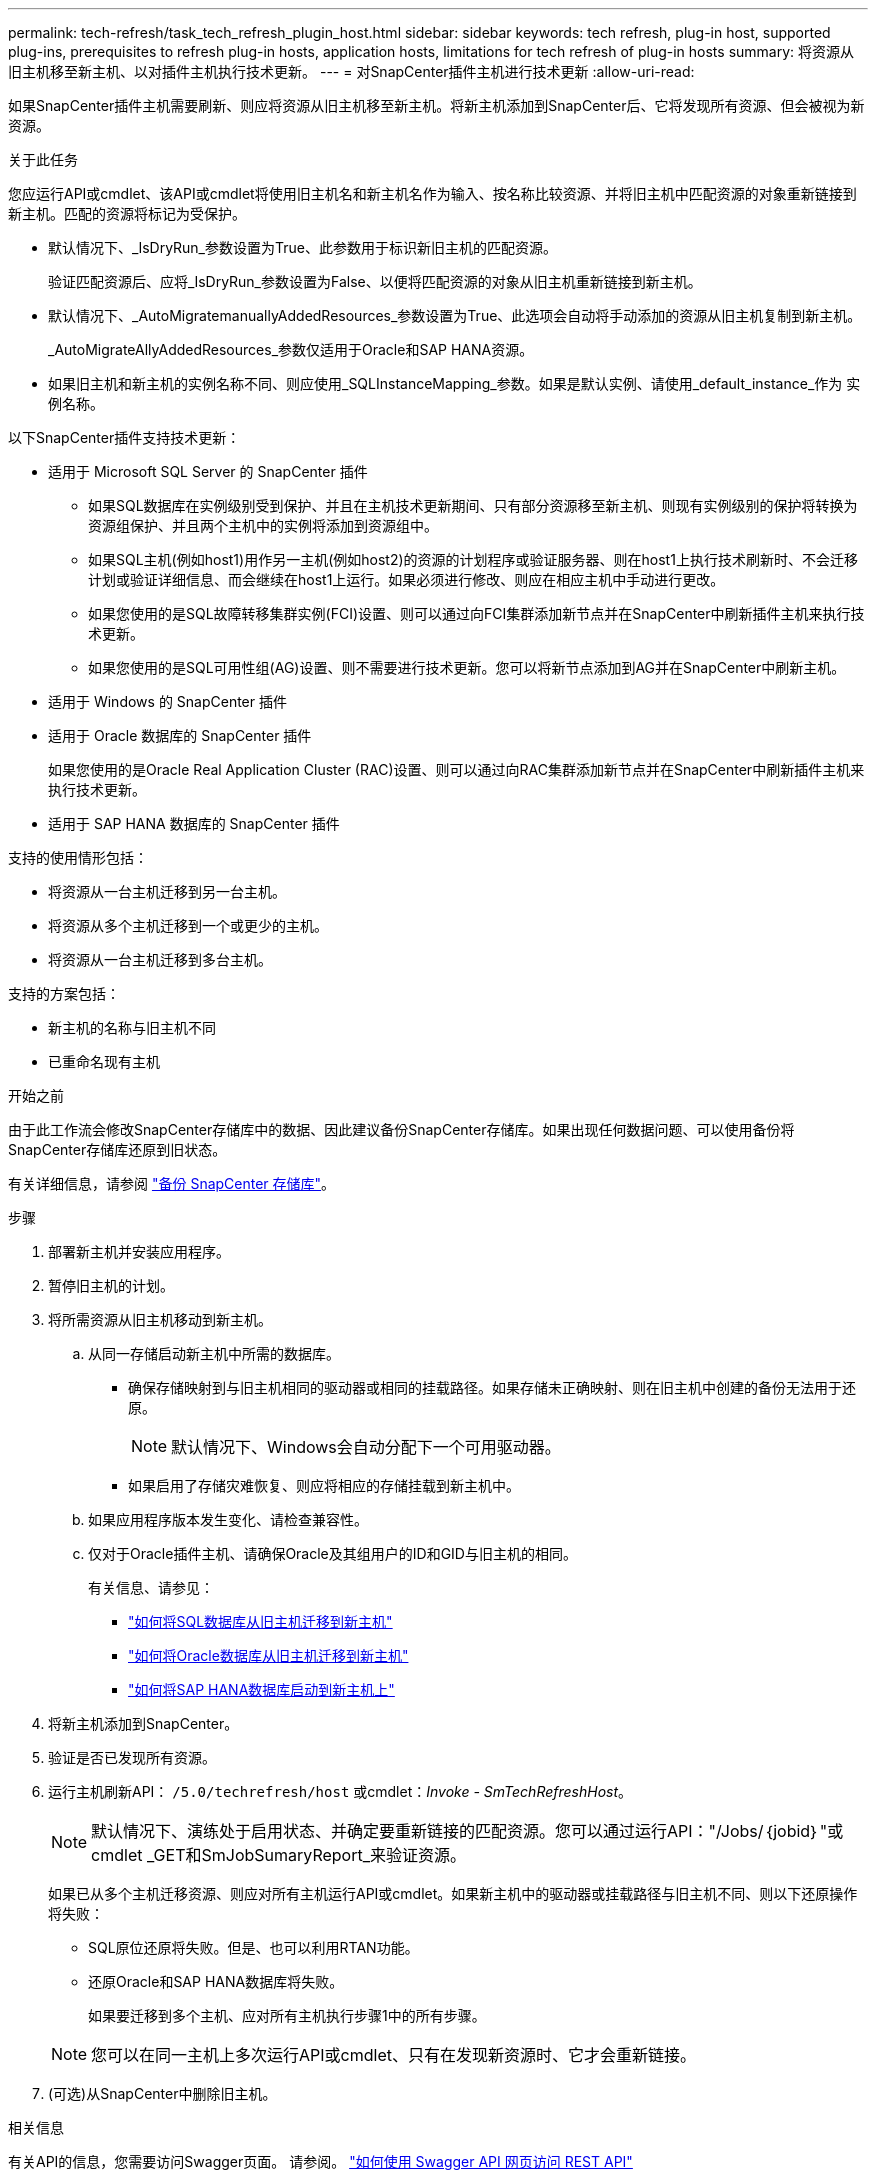 ---
permalink: tech-refresh/task_tech_refresh_plugin_host.html 
sidebar: sidebar 
keywords: tech refresh, plug-in host, supported plug-ins, prerequisites to refresh plug-in hosts, application hosts, limitations for tech refresh of plug-in hosts 
summary: 将资源从旧主机移至新主机、以对插件主机执行技术更新。 
---
= 对SnapCenter插件主机进行技术更新
:allow-uri-read: 


[role="lead"]
如果SnapCenter插件主机需要刷新、则应将资源从旧主机移至新主机。将新主机添加到SnapCenter后、它将发现所有资源、但会被视为新资源。

.关于此任务
您应运行API或cmdlet、该API或cmdlet将使用旧主机名和新主机名作为输入、按名称比较资源、并将旧主机中匹配资源的对象重新链接到新主机。匹配的资源将标记为受保护。

* 默认情况下、_IsDryRun_参数设置为True、此参数用于标识新旧主机的匹配资源。
+
验证匹配资源后、应将_IsDryRun_参数设置为False、以便将匹配资源的对象从旧主机重新链接到新主机。

* 默认情况下、_AutoMigratemanuallyAddedResources_参数设置为True、此选项会自动将手动添加的资源从旧主机复制到新主机。
+
_AutoMigrateAllyAddedResources_参数仅适用于Oracle和SAP HANA资源。

* 如果旧主机和新主机的实例名称不同、则应使用_SQLInstanceMapping_参数。如果是默认实例、请使用_default_instance_作为 实例名称。


以下SnapCenter插件支持技术更新：

* 适用于 Microsoft SQL Server 的 SnapCenter 插件
+
** 如果SQL数据库在实例级别受到保护、并且在主机技术更新期间、只有部分资源移至新主机、则现有实例级别的保护将转换为资源组保护、并且两个主机中的实例将添加到资源组中。
** 如果SQL主机(例如host1)用作另一主机(例如host2)的资源的计划程序或验证服务器、则在host1上执行技术刷新时、不会迁移计划或验证详细信息、而会继续在host1上运行。如果必须进行修改、则应在相应主机中手动进行更改。
** 如果您使用的是SQL故障转移集群实例(FCI)设置、则可以通过向FCI集群添加新节点并在SnapCenter中刷新插件主机来执行技术更新。
** 如果您使用的是SQL可用性组(AG)设置、则不需要进行技术更新。您可以将新节点添加到AG并在SnapCenter中刷新主机。


* 适用于 Windows 的 SnapCenter 插件
* 适用于 Oracle 数据库的 SnapCenter 插件
+
如果您使用的是Oracle Real Application Cluster (RAC)设置、则可以通过向RAC集群添加新节点并在SnapCenter中刷新插件主机来执行技术更新。

* 适用于 SAP HANA 数据库的 SnapCenter 插件


支持的使用情形包括：

* 将资源从一台主机迁移到另一台主机。
* 将资源从多个主机迁移到一个或更少的主机。
* 将资源从一台主机迁移到多台主机。


支持的方案包括：

* 新主机的名称与旧主机不同
* 已重命名现有主机


.开始之前
由于此工作流会修改SnapCenter存储库中的数据、因此建议备份SnapCenter存储库。如果出现任何数据问题、可以使用备份将SnapCenter存储库还原到旧状态。

有关详细信息，请参阅 https://docs.netapp.com/us-en/snapcenter/admin/concept_manage_the_snapcenter_server_repository.html#back-up-the-snapcenter-repository["备份 SnapCenter 存储库"]。

.步骤
. 部署新主机并安装应用程序。
. 暂停旧主机的计划。
. 将所需资源从旧主机移动到新主机。
+
.. 从同一存储启动新主机中所需的数据库。
+
*** 确保存储映射到与旧主机相同的驱动器或相同的挂载路径。如果存储未正确映射、则在旧主机中创建的备份无法用于还原。
+

NOTE: 默认情况下、Windows会自动分配下一个可用驱动器。

*** 如果启用了存储灾难恢复、则应将相应的存储挂载到新主机中。


.. 如果应用程序版本发生变化、请检查兼容性。
.. 仅对于Oracle插件主机、请确保Oracle及其组用户的ID和GID与旧主机的相同。
+
有关信息、请参见：

+
*** https://kb.netapp.com/mgmt/SnapCenter/How_to_perform_SQL_host_tech_refresh["如何将SQL数据库从旧主机迁移到新主机"]
*** https://kb.netapp.com/mgmt/SnapCenter/How_to_perform_Oracle_host_tech_refresh["如何将Oracle数据库从旧主机迁移到新主机"]
*** https://kb.netapp.com/mgmt/SnapCenter/How_to_perform_Hana_host_tech_refresh["如何将SAP HANA数据库启动到新主机上"]




. 将新主机添加到SnapCenter。
. 验证是否已发现所有资源。
. 运行主机刷新API： `/5.0/techrefresh/host` 或cmdlet：_Invoke - SmTechRefreshHost_。
+

NOTE: 默认情况下、演练处于启用状态、并确定要重新链接的匹配资源。您可以通过运行API："/Jobs/｛jobid｝"或cmdlet _GET和SmJobSumaryReport_来验证资源。

+
如果已从多个主机迁移资源、则应对所有主机运行API或cmdlet。如果新主机中的驱动器或挂载路径与旧主机不同、则以下还原操作将失败：

+
** SQL原位还原将失败。但是、也可以利用RTAN功能。
** 还原Oracle和SAP HANA数据库将失败。
+
如果要迁移到多个主机、应对所有主机执行步骤1中的所有步骤。

+

NOTE: 您可以在同一主机上多次运行API或cmdlet、只有在发现新资源时、它才会重新链接。



. (可选)从SnapCenter中删除旧主机。


.相关信息
有关API的信息，您需要访问Swagger页面。 请参阅。 link:https://docs.netapp.com/us-en/snapcenter/sc-automation/task_how%20to_access_rest_apis_using_the_swagger_api_web_page.html["如何使用 Swagger API 网页访问 REST API"]

有关可与 cmdlet 结合使用的参数及其说明的信息，可通过运行 _get-help command_name_ 来获取。或者，您也可以参考 https://docs.netapp.com/us-en/snapcenter-cmdlets-50/index.html["《 SnapCenter 软件 cmdlet 参考指南》"^]。
